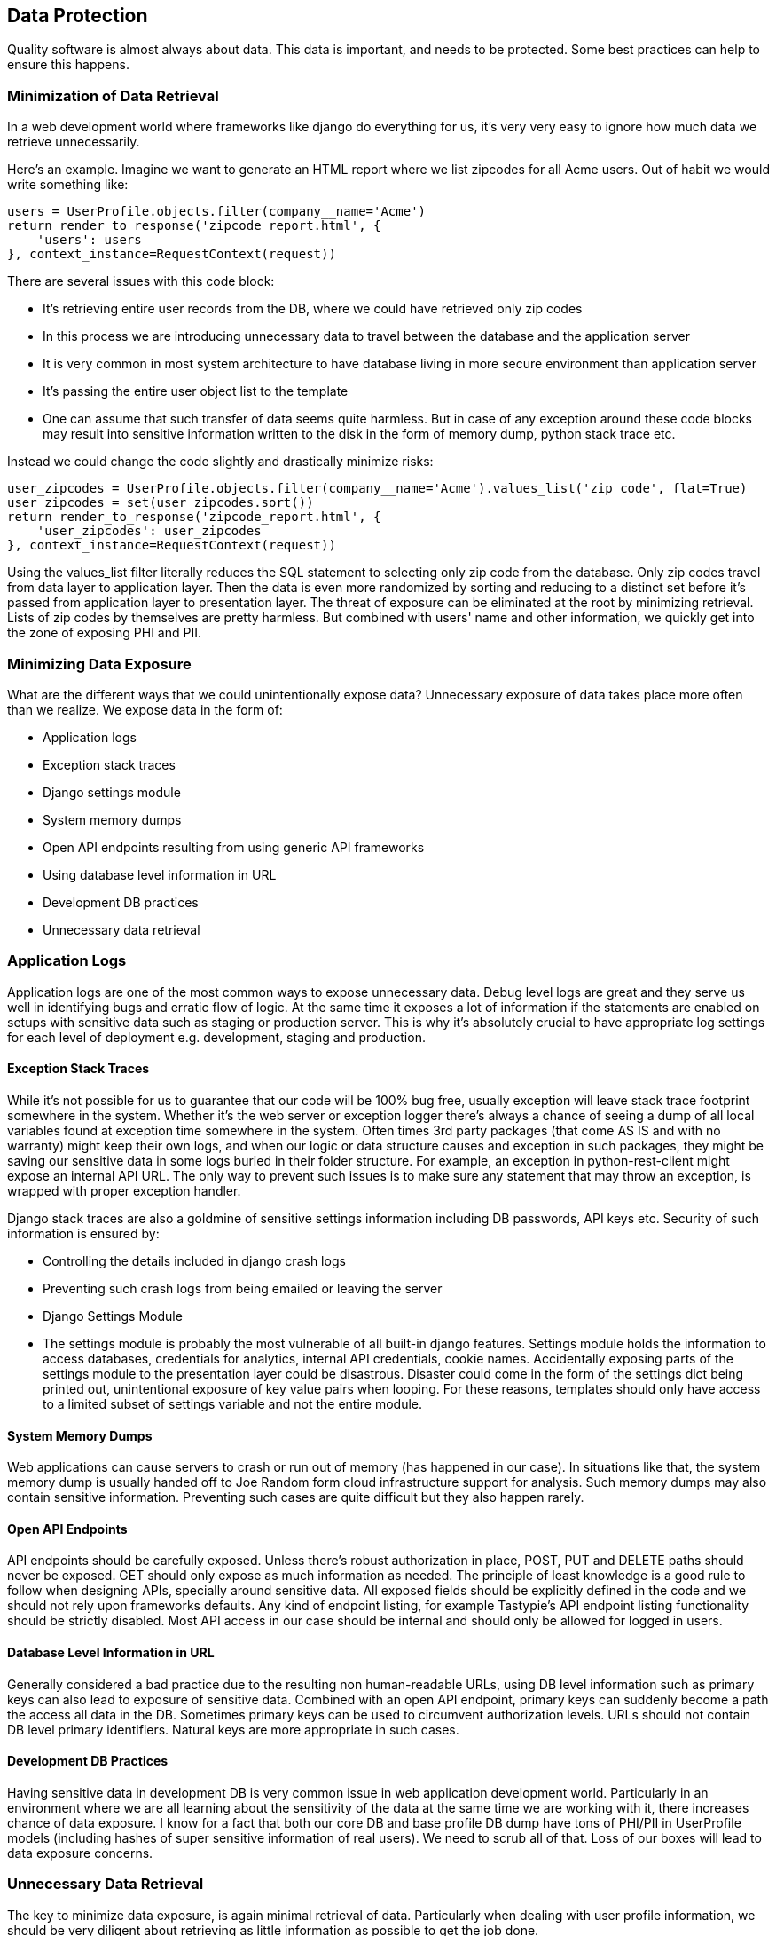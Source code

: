[[data-protection]]
== Data Protection

Quality software is almost always about data. This data is important,
and needs to be protected. Some best practices can help to ensure this
happens.

[[minimization-of-data-retrieval]]
=== Minimization of Data Retrieval

In a web development world where frameworks like django do everything
for us, it's very very easy to ignore how much data we retrieve
unnecessarily.

Here's an example. Imagine we want to generate an HTML report where we
list zipcodes for all Acme users. Out of habit we would write something
like:

--------------------------------------------------------
users = UserProfile.objects.filter(company__name='Acme')
return render_to_response('zipcode_report.html', {
    'users': users
}, context_instance=RequestContext(request))
--------------------------------------------------------

There are several issues with this code block:

* It's retrieving entire user records from the DB, where we could have
retrieved only zip codes
* In this process we are introducing unnecessary data to travel between
the database and the application server
* It is very common in most system architecture to have database living
in more secure environment than application server
* It's passing the entire user object list to the template
* One can assume that such transfer of data seems quite harmless. But in
case of any exception around these code blocks may result into sensitive
information written to the disk in the form of memory dump, python stack
trace etc.

Instead we could change the code slightly and drastically minimize
risks:

---------------------------------------------------------------------------------------------------
user_zipcodes = UserProfile.objects.filter(company__name='Acme').values_list('zip code', flat=True)
user_zipcodes = set(user_zipcodes.sort())
return render_to_response('zipcode_report.html', {
    'user_zipcodes': user_zipcodes
}, context_instance=RequestContext(request))
---------------------------------------------------------------------------------------------------

Using the values_list filter literally reduces the SQL statement to
selecting only zip code from the database. Only zip codes travel from
data layer to application layer. Then the data is even more randomized
by sorting and reducing to a distinct set before it's passed from
application layer to presentation layer. The threat of exposure can be
eliminated at the root by minimizing retrieval. Lists of zip codes by
themselves are pretty harmless. But combined with users' name and other
information, we quickly get into the zone of exposing PHI and PII.

[[minimizing-data-exposure]]
=== Minimizing Data Exposure

What are the different ways that we could unintentionally expose data?
Unnecessary exposure of data takes place more often than we realize. We
expose data in the form of:

* Application logs
* Exception stack traces
* Django settings module
* System memory dumps
* Open API endpoints resulting from using generic API frameworks
* Using database level information in URL
* Development DB practices
* Unnecessary data retrieval

[[application-logs]]
=== Application Logs

Application logs are one of the most common ways to expose unnecessary
data. Debug level logs are great and they serve us well in identifying
bugs and erratic flow of logic. At the same time it exposes a lot of
information if the statements are enabled on setups with sensitive data
such as staging or production server. This is why it's absolutely
crucial to have appropriate log settings for each level of deployment
e.g. development, staging and production.

[[exception-stack-traces]]
==== Exception Stack Traces

While it's not possible for us to guarantee that our code will be 100%
bug free, usually exception will leave stack trace footprint somewhere
in the system. Whether it's the web server or exception logger there's
always a chance of seeing a dump of all local variables found at
exception time somewhere in the system. Often times 3rd party packages
(that come AS IS and with no warranty) might keep their own logs, and
when our logic or data structure causes and exception in such packages,
they might be saving our sensitive data in some logs buried in their
folder structure. For example, an exception in python-rest-client might
expose an internal API URL. The only way to prevent such issues is to
make sure any statement that may throw an exception, is wrapped with
proper exception handler.

Django stack traces are also a goldmine of sensitive settings
information including DB passwords, API keys etc. Security of such
information is ensured by:

* Controlling the details included in django crash logs
* Preventing such crash logs from being emailed or leaving the server
* Django Settings Module
* The settings module is probably the most vulnerable of all built-in
django features. Settings module holds the information to access
databases, credentials for analytics, internal API credentials, cookie
names. Accidentally exposing parts of the settings module to the
presentation layer could be disastrous. Disaster could come in the form
of the settings dict being printed out, unintentional exposure of key
value pairs when looping. For these reasons, templates should only have
access to a limited subset of settings variable and not the entire
module.

[[system-memory-dumps]]
==== System Memory Dumps

Web applications can cause servers to crash or run out of memory (has
happened in our case). In situations like that, the system memory dump
is usually handed off to Joe Random form cloud infrastructure support
for analysis. Such memory dumps may also contain sensitive information.
Preventing such cases are quite difficult but they also happen rarely.

[[open-api-endpoints]]
==== Open API Endpoints

API endpoints should be carefully exposed. Unless there's robust
authorization in place, POST, PUT and DELETE paths should never be
exposed. GET should only expose as much information as needed. The
principle of least knowledge is a good rule to follow when designing
APIs, specially around sensitive data. All exposed fields should be
explicitly defined in the code and we should not rely upon frameworks
defaults. Any kind of endpoint listing, for example Tastypie's API
endpoint listing functionality should be strictly disabled. Most API
access in our case should be internal and should only be allowed for
logged in users.

[[database-level-information-in-url]]
==== Database Level Information in URL

Generally considered a bad practice due to the resulting non
human-readable URLs, using DB level information such as primary keys can
also lead to exposure of sensitive data. Combined with an open API
endpoint, primary keys can suddenly become a path the access all data in
the DB. Sometimes primary keys can be used to circumvent authorization
levels. URLs should not contain DB level primary identifiers. Natural
keys are more appropriate in such cases.

[[development-db-practices]]
==== Development DB Practices

Having sensitive data in development DB is very common issue in web
application development world. Particularly in an environment where we
are all learning about the sensitivity of the data at the same time we
are working with it, there increases chance of data exposure. I know for
a fact that both our core DB and base profile DB dump have tons of
PHI/PII in UserProfile models (including hashes of super sensitive
information of real users). We need to scrub all of that. Loss of our
boxes will lead to data exposure concerns.

[[unnecessary-data-retrieval]]
=== Unnecessary Data Retrieval

The key to minimize data exposure, is again minimal retrieval of data.
Particularly when dealing with user profile information, we should be
very diligent about retrieving as little information as possible to get
the job done.

[[ensuring-security-of-data-in-process]]
=== Ensuring Security of Data In Process

More often than not, we are forced to retrieve or work with really
sensitive data. In such cases, we can take measures to maintain the
highest security available for the data being processed. An easy rule of
thumb is never write such data to disk. The operating system provides
various kinds of buffers that can be utlized to temporarily store and
process sensitive information. If it's absolutely necessary to store the
data in disk, they can be stored in encrypted form and decrypted every
time before using.

Security measures such as encryption/decryption are expensive computing
operations. So depending on the sensitivity of the data, it may not be
possible to process them in realtime. Asynchronous worker servers are
great in accommodating such cases.

[[conclusion]]
=== Conclusion

Exercising data protection is about conscious usage of data. It is
achieved via practice of upholding protection for all kinds of data, not
just the most sensitive ones. It is also dependent on the developer's
wisdom and wilfulness of compliance. But being aware of our
responsibilities is winning half of the battle. As long as we are always
willing to consider minimization of data retrieval and exposure, it will
be relatively easy to provide a reasonable standard of data protection
in our system.
